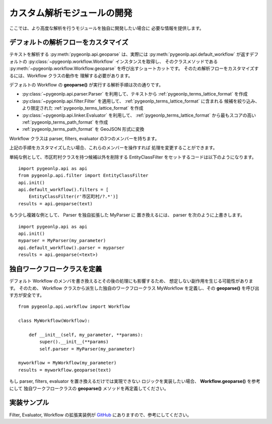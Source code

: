 .. _advanced_developers:

カスタム解析モジュールの開発
============================

ここでは、より高度な解析を行うモジュールを独自に開発したい場合に
必要な情報を提供します。

デフォルトの解析フローをカスタマイズ
------------------------------------

テキストを解析する :py:meth:`pygeonlp.api.geoparse` は、実際には
:py:meth:`pygeonlp.api.default_workflow` が返すデフォルトの
:py:class:`~pygeonlp.workflow.Workflow` インスタンスを取得し、
そのクラスメソッドである :py:meth:`~pygeonlp.workflow.Workflow.geoparse`
を呼び出すショートカットです。
そのため解析フローをカスタマイズするには、Workflow クラスの動作を
理解する必要があります。

デフォルトの Workflow の **geoparse()** が実行する解析手順は次の通りです。

- :py:class:`~pygeonlp.api.parser.Parser` を利用して、テキストから
  :ref:`pygeonlp_terms_lattice_format` を作成

- :py:class:`~pygeonlp.api.filter.Filter` を適用して、
  :ref:`pygeonlp_terms_lattice_format` に含まれる
  候補を絞り込み、より限定された :ref:`pygeonlp_terms_lattice_format` を作成

- :py:class:`~pygeonlp.api.linker.Evaluator` を利用して、
  :ref:`pygeonlp_terms_lattice_format` から最もスコアの高い
  :ref:`pygeonlp_terms_path_format` を作成

- :ref:`pygeonlp_terms_path_format` を GeoJSON 形式に変換

Workflow クラスは parser, filters, evaluator の3つのメンバーを持ちます。

上記の手順をカスタマイズしたい場合、これらのメンバーを操作すれば
処理を変更することができます。

単純な例として、市区町村クラスを持つ候補以外を削除する
EntityClassFilter をセットするコードは以下のようになります。 ::

  import pygeonlp.api as api
  from pygeonlp.api.filter import EntityClassFilter
  api.init()
  api.default_workflow().filters = [
      EntityClassFilter(r'市区町村/?.*')]
  results = api.geoparse(text)

もう少し複雑な例として、 Parser を独自拡張した MyParser に
置き換えるには、 parser を次のように上書きします。 ::

  import pygeonlp.api as api
  api.init()
  myparser = MyParser(my_parameter)
  api.default_workflow().parser = myparser
  results = api.geoparse(<text>)

独自ワークフロークラスを定義
----------------------------

デフォルト Workflow のメンバを書き換えるとその後の処理にも影響するため、
想定しない副作用を生じる可能性があります。
そのため、 Workflow クラスから派生した独自のワークフロークラス
MyWorkflow を定義し、その **geoparse()** を呼び出す方が安全です。 ::

  from pygeonlp.api.workflow import Workflow

  class MyWorkflow(Workflow):

      def __init__(self, my_parameter, **params):
          super().__init__(**params)
          self.parser = MyParser(my_parameter)

  myworkflow = MyWorkflow(my_parameter)
  results = myworkflow.geoparse(text)

もし parser, filters, evaluator を置き換えるだけでは実現できない
ロジックを実装したい場合、 **Workflow.geoparse()** を参考にして
独自ワークフロークラスの **geoparse()** メソッドを再定義してください。

実装サンプル
------------

Filter, Evaluator, Workflow の拡張実装例が
`GitHub <https://github.com/geonlp-platform/pygeonlp/blob/main/pygeonlp/samples/context.py>`_
にありますので、参考にしてください。
